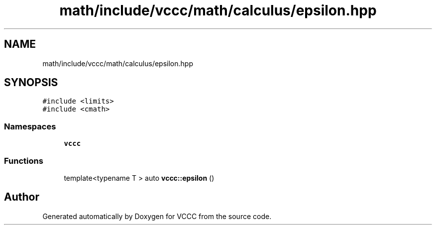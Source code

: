 .TH "math/include/vccc/math/calculus/epsilon.hpp" 3 "Fri Dec 18 2020" "VCCC" \" -*- nroff -*-
.ad l
.nh
.SH NAME
math/include/vccc/math/calculus/epsilon.hpp
.SH SYNOPSIS
.br
.PP
\fC#include <limits>\fP
.br
\fC#include <cmath>\fP
.br

.SS "Namespaces"

.in +1c
.ti -1c
.RI " \fBvccc\fP"
.br
.in -1c
.SS "Functions"

.in +1c
.ti -1c
.RI "template<typename T > auto \fBvccc::epsilon\fP ()"
.br
.in -1c
.SH "Author"
.PP 
Generated automatically by Doxygen for VCCC from the source code\&.
